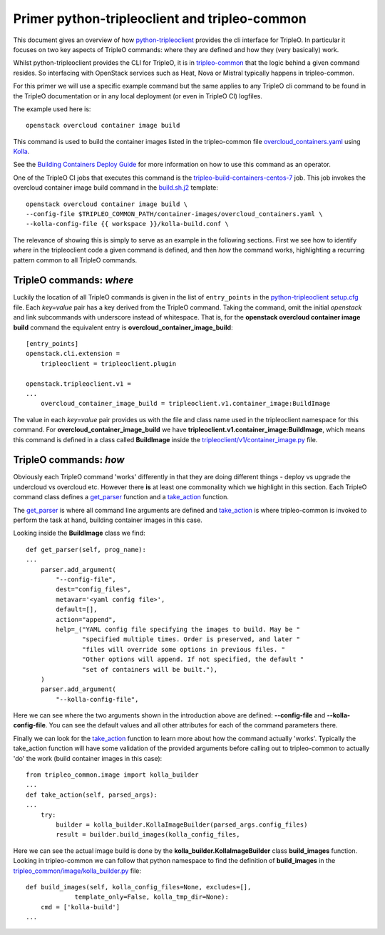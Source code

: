 Primer python-tripleoclient and tripleo-common
==============================================

This document gives an overview of how python-tripleoclient_ provides the
cli interface for TripleO. In particular it focuses on two key aspects of
TripleO commands: where they are defined and how they (very basically) work.

Whilst python-tripleoclient provides the CLI for TripleO, it is in
tripleo-common_ that the logic behind a given command resides. So interfacing
with OpenStack services such as Heat, Nova or Mistral typically happens in
tripleo-common.

For this primer we will use a specific example command but the same applies to
any TripleO cli command to be found in the TripleO documentation or in any
local deployment (or even in TripleO CI) logfiles.

The example used here is::

    openstack overcloud container image build

This command is used to build the container images listed in the
tripleo-common file overcloud_containers.yaml_ using Kolla_.

See the `Building Containers Deploy Guide <building_containers_deploy_guide_>`_ for more information on
how to use this command as an operator.

.. _building_containers_deploy_guide: https://docs.openstack.org/project-deploy-guide/tripleo-docs/latest/deployment/3rd_party.html

One of the TripleO CI jobs that executes this command is the
tripleo-build-containers-centos-7_ job. This job invokes the overcloud container
image build command in the build.sh.j2_ template::

    openstack overcloud container image build \
    --config-file $TRIPLEO_COMMON_PATH/container-images/overcloud_containers.yaml \
    --kolla-config-file {{ workspace }}/kolla-build.conf \

The relevance of showing this is simply to serve as an example in the following
sections. First we see how to identify *where* in the tripleoclient code a given
command is defined, and then *how* the command works, highlighting a recurring
pattern common to all TripleO commands.

.. _python-tripleoclient: https://opendev.org/openstack/python-tripleoclient/
.. _tripleo-common: https://opendev.org/openstack/tripleo-common/
.. _overcloud_containers.yaml: https://opendev.org/openstack/tripleo-common/src/branch/master/container-images/overcloud_containers.yaml?id=827af753884e15326863ff2207b2ac95d4ad595b#n1
.. _Kolla: https://opendev.org/openstack/kolla
.. _tripleo-build-containers-centos-7: http://zuul.opendev.org/builds?job_name=tripleo-build-containers-centos-7
.. _build.sh.j2: https://opendev.org/openstack-infra/tripleo-ci/src/branch/master/playbooks/tripleo-buildcontainers/templates/build.sh.j2?id=69212e1cd8726396c232b493f1aec79480459666#n5
.. _setup.cfg: https://opendev.org/openstack/python-tripleoclient/src/branch/master/setup.cfg?id=73cc43898cfcc8b99ce736f734fc5b514f5bc6e9#n46


TripleO commands: *where*
-------------------------

Luckily the location of all TripleO commands is given in the list of
``entry_points`` in the python-tripleoclient_ setup.cfg_ file. Each *key=value*
pair has a key derived from the TripleO command. Taking the command, omit
the initial *openstack* and link subcommands with underscore instead of
whitespace. That is, for the
**openstack overcloud container image build** command the equivalent entry is
**overcloud_container_image_build**::

    [entry_points]
    openstack.cli.extension =
        tripleoclient = tripleoclient.plugin

    openstack.tripleoclient.v1 =
    ...
        overcloud_container_image_build = tripleoclient.v1.container_image:BuildImage

The value in each *key=value* pair provides us with the file and class name
used in the tripleoclient namespace for this command. For **overcloud_container_image_build** we have
**tripleoclient.v1.container_image:BuildImage**, which means this command is
defined in a class called **BuildImage** inside the `tripleoclient/v1/container_image.py`_
file.

.. _`tripleoclient/v1/container_image.py`: https://opendev.org/openstack/python-tripleoclient/src/branch/master/tripleoclient/v1/container_image.py?id=0132e7d08240d8a9d5839cc4345574d44ec2b278#n100

TripleO commands: *how*
-----------------------

Obviously each TripleO command 'works' differently in that they are doing
different things - deploy vs upgrade the undercloud vs overcloud etc.
However there **is** at least one commonality which we highlight in this section.
Each TripleO command class defines a get_parser_ function and a take_action_
function.

The get_parser_ is where all command line arguments are defined and
take_action_ is where tripleo-common is invoked to perform the task at hand,
building container images in this case.

Looking inside the **BuildImage** class we find::

    def get_parser(self, prog_name):
    ...
        parser.add_argument(
            "--config-file",
            dest="config_files",
            metavar='<yaml config file>',
            default=[],
            action="append",
            help=_("YAML config file specifying the images to build. May be "
                   "specified multiple times. Order is preserved, and later "
                   "files will override some options in previous files. "
                   "Other options will append. If not specified, the default "
                   "set of containers will be built."),
        )
        parser.add_argument(
            "--kolla-config-file",

Here we can see where the two arguments shown in the introduction above are
defined: **--config-file** and **--kolla-config-file**. You can see the default
values and all other attributes for each of the command parameters there.

Finally we can look for the take_action_ function to learn more about how the
command actually 'works'. Typically the take_action function will have some
validation of the provided arguments before calling out to tripleo-common to
actually 'do' the work (build container images in this case)::

    from tripleo_common.image import kolla_builder
    ...
    def take_action(self, parsed_args):
    ...
        try:
            builder = kolla_builder.KollaImageBuilder(parsed_args.config_files)
            result = builder.build_images(kolla_config_files,

Here we can see the actual image build is done by the **kolla_builder.KollaImageBuilder**
class **build_images** function. Looking in tripleo-common we can follow that
python namespace to find the definition of **build_images** in the
`tripleo_common/image/kolla_builder.py`_ file::

    def build_images(self, kolla_config_files=None, excludes=[],
                 template_only=False, kolla_tmp_dir=None):
        cmd = ['kolla-build']
    ...

.. _get_parser: https://opendev.org/openstack/python-tripleoclient/src/branch/master/tripleoclient/v1/container_image.py?id=0132e7d08240d8a9d5839cc4345574d44ec2b278#n119
.. _take_action:  https://opendev.org/openstack/python-tripleoclient/src/branch/master/tripleoclient/v1/container_image.py?id=0132e7d08240d8a9d5839cc4345574d44ec2b278#n184
.. _`tripleo_common/image/kolla_builder.py`: https://opendev.org/openstack/tripleo-common/src/branch/master/tripleo_common/image/kolla_builder.py?id=3db41939a370ef3bbd2c6b60ca24e6e8e4b6e30a#n441
